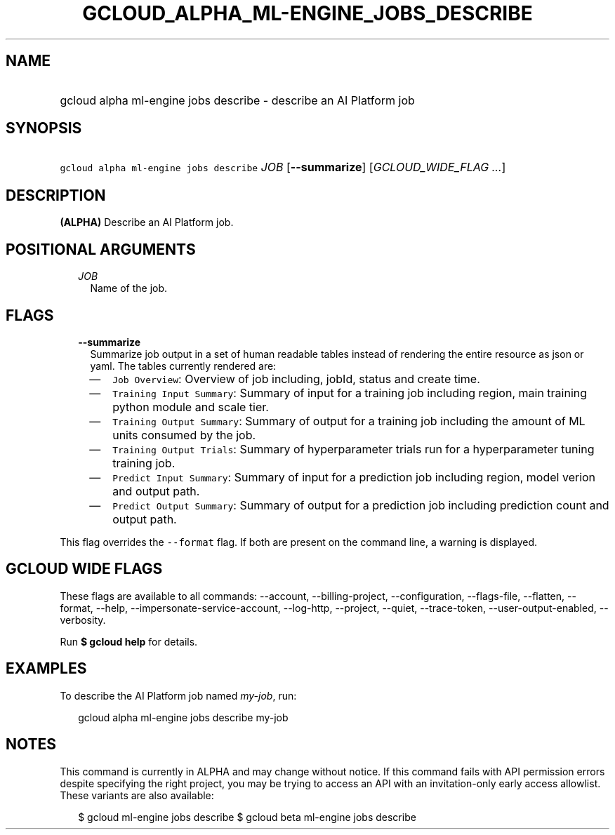 
.TH "GCLOUD_ALPHA_ML\-ENGINE_JOBS_DESCRIBE" 1



.SH "NAME"
.HP
gcloud alpha ml\-engine jobs describe \- describe an AI Platform job



.SH "SYNOPSIS"
.HP
\f5gcloud alpha ml\-engine jobs describe\fR \fIJOB\fR [\fB\-\-summarize\fR] [\fIGCLOUD_WIDE_FLAG\ ...\fR]



.SH "DESCRIPTION"

\fB(ALPHA)\fR Describe an AI Platform job.



.SH "POSITIONAL ARGUMENTS"

.RS 2m
.TP 2m
\fIJOB\fR
Name of the job.


.RE
.sp

.SH "FLAGS"

.RS 2m
.TP 2m
\fB\-\-summarize\fR
Summarize job output in a set of human readable tables instead of rendering the
entire resource as json or yaml. The tables currently rendered are:

.RS 2m
.IP "\(em" 2m
\f5Job Overview\fR: Overview of job including, jobId, status and create time.
.IP "\(em" 2m
\f5Training Input Summary\fR: Summary of input for a training job including
region, main training python module and scale tier.
.IP "\(em" 2m
\f5Training Output Summary\fR: Summary of output for a training job including
the amount of ML units consumed by the job.
.IP "\(em" 2m
\f5Training Output Trials\fR: Summary of hyperparameter trials run for a
hyperparameter tuning training job.
.IP "\(em" 2m
\f5Predict Input Summary\fR: Summary of input for a prediction job including
region, model verion and output path.
.IP "\(em" 2m
\f5Predict Output Summary\fR: Summary of output for a prediction job including
prediction count and output path.

.RE
.RE
.sp
This flag overrides the \f5\-\-format\fR flag. If both are present on the
command line, a warning is displayed.



.SH "GCLOUD WIDE FLAGS"

These flags are available to all commands: \-\-account, \-\-billing\-project,
\-\-configuration, \-\-flags\-file, \-\-flatten, \-\-format, \-\-help,
\-\-impersonate\-service\-account, \-\-log\-http, \-\-project, \-\-quiet,
\-\-trace\-token, \-\-user\-output\-enabled, \-\-verbosity.

Run \fB$ gcloud help\fR for details.



.SH "EXAMPLES"

To describe the AI Platform job named \f5\fImy\-job\fR\fR, run:

.RS 2m
gcloud alpha ml\-engine jobs describe my\-job
.RE



.SH "NOTES"

This command is currently in ALPHA and may change without notice. If this
command fails with API permission errors despite specifying the right project,
you may be trying to access an API with an invitation\-only early access
allowlist. These variants are also available:

.RS 2m
$ gcloud ml\-engine jobs describe
$ gcloud beta ml\-engine jobs describe
.RE

